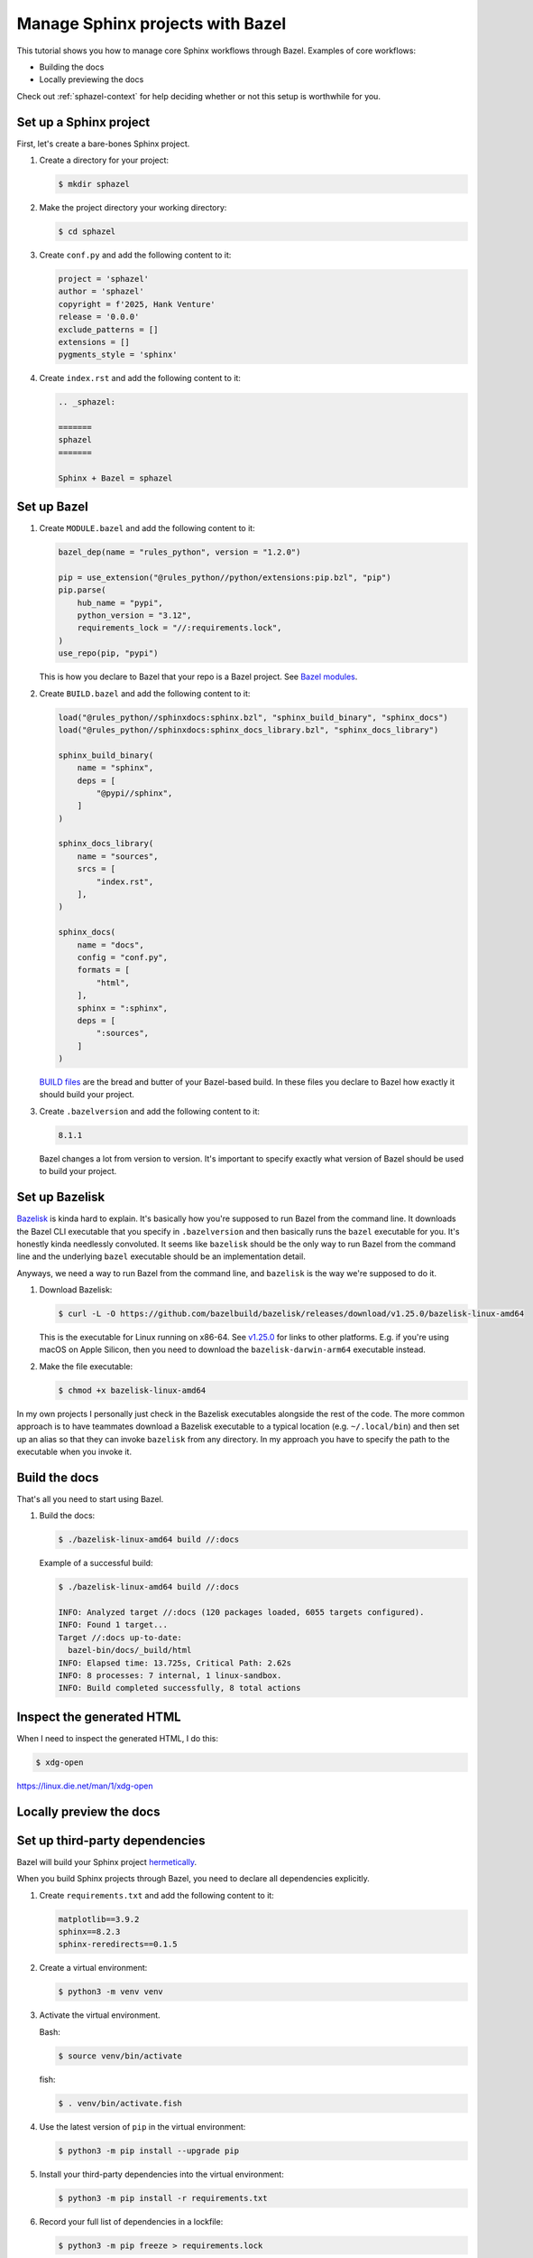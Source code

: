 .. _sphazel-tutorial:

=================================
Manage Sphinx projects with Bazel
=================================

This tutorial shows you how to manage core Sphinx workflows through Bazel.
Examples of core workflows:

* Building the docs
* Locally previewing the docs

Check out :ref:`sphazel-context` for help deciding whether or not
this setup is worthwhile for you.

.. _sphazel-tutorial-sphinx:

-----------------------
Set up a Sphinx project
-----------------------

First, let's create a bare-bones Sphinx project.

#. Create a directory for your project:

   .. code-block:: console

      $ mkdir sphazel

#. Make the project directory your working directory:

   .. code-block:: console

      $ cd sphazel

#. Create ``conf.py`` and add the following content to it:

   .. code-block:: py

      project = 'sphazel'
      author = 'sphazel'
      copyright = f'2025, Hank Venture'
      release = '0.0.0'
      exclude_patterns = []
      extensions = []
      pygments_style = 'sphinx'

#. Create ``index.rst`` and add the following content to it:

   .. code-block:: rst

      .. _sphazel:

      =======
      sphazel
      =======

      Sphinx + Bazel = sphazel

.. _sphazel-tutorial-bazel:

------------
Set up Bazel
------------

.. _Bazel modules: https://bazel.build/external/module

.. _BUILD files: https://bazel.build/concepts/build-files

#. Create ``MODULE.bazel`` and add the following content to it:

   .. code-block:: py

      bazel_dep(name = "rules_python", version = "1.2.0")

      pip = use_extension("@rules_python//python/extensions:pip.bzl", "pip")
      pip.parse(
          hub_name = "pypi",
          python_version = "3.12",
          requirements_lock = "//:requirements.lock",
      )
      use_repo(pip, "pypi")


   This is how you declare to Bazel that your repo is a Bazel project.
   See `Bazel modules`_.

#. Create ``BUILD.bazel`` and add the following content to it:

   .. code-block:: py

      load("@rules_python//sphinxdocs:sphinx.bzl", "sphinx_build_binary", "sphinx_docs")
      load("@rules_python//sphinxdocs:sphinx_docs_library.bzl", "sphinx_docs_library")

      sphinx_build_binary(
          name = "sphinx",
          deps = [
              "@pypi//sphinx",
          ]
      )

      sphinx_docs_library(
          name = "sources",
          srcs = [
              "index.rst",
          ],
      )

      sphinx_docs(
          name = "docs",
          config = "conf.py",
          formats = [
              "html",
          ],
          sphinx = ":sphinx",
          deps = [
              ":sources",
          ]
      )

   `BUILD files`_ are the bread and butter of your Bazel-based build.
   In these files you declare to Bazel how exactly it should build your project.

#. Create ``.bazelversion`` and add the following content to it:

   .. code-block:: text

      8.1.1

   Bazel changes a lot from version to version. It's important to specify
   exactly what version of Bazel should be used to build your project.

.. _sphazel-tutorial-bazelisk:

---------------
Set up Bazelisk
---------------

.. _Bazelisk: https://bazel.build/install/bazelisk

.. _v1.25.0: https://github.com/bazelbuild/bazelisk/releases/tag/v1.25.0

`Bazelisk`_ is kinda hard to explain. It's basically how you're supposed to
run Bazel from the command line. It downloads the Bazel CLI executable that you
specify in ``.bazelversion`` and then basically runs the ``bazel`` executable
for you. It's honestly kinda needlessly convoluted. It seems like ``bazelisk``
should be the only way to run Bazel from the command line and the underlying
``bazel`` executable should be an implementation detail.

Anyways, we need a way to run Bazel from the command line, and ``bazelisk`` is
the way we're supposed to do it.

#. Download Bazelisk:

   .. code-block:: console

      $ curl -L -O https://github.com/bazelbuild/bazelisk/releases/download/v1.25.0/bazelisk-linux-amd64

   This is the executable for Linux running on x86-64. See `v1.25.0`_ for links to other
   platforms. E.g. if you're using macOS on Apple Silicon, then you need to download
   the ``bazelisk-darwin-arm64`` executable instead.

#. Make the file executable:

   .. code-block:: console

      $ chmod +x bazelisk-linux-amd64

In my own projects I personally just check in the Bazelisk executables alongside
the rest of the code. The more common approach is to have teammates download a 
Bazelisk executable to a typical location (e.g. ``~/.local/bin``) and then set up
an alias so that they can invoke ``bazelisk`` from any directory. In my approach you
have to specify the path to the executable when you invoke it.

.. _sphazel-tutorial-build:

--------------
Build the docs
--------------

That's all you need to start using Bazel.

#. Build the docs:

   .. code-block:: console

      $ ./bazelisk-linux-amd64 build //:docs

   Example of a successful build:

   .. code-block:: console

      $ ./bazelisk-linux-amd64 build //:docs

      INFO: Analyzed target //:docs (120 packages loaded, 6055 targets configured).
      INFO: Found 1 target...
      Target //:docs up-to-date:
        bazel-bin/docs/_build/html
      INFO: Elapsed time: 13.725s, Critical Path: 2.62s
      INFO: 8 processes: 7 internal, 1 linux-sandbox.
      INFO: Build completed successfully, 8 total actions

.. _sphazel-tutorial-inspect:

--------------------------
Inspect the generated HTML
--------------------------

When I need to inspect the generated HTML, I do this:

.. code-block:: console

   $ xdg-open 

https://linux.die.net/man/1/xdg-open

.. _sphazel-tutorial-preview:

------------------------
Locally preview the docs
------------------------


.. _sphazel-tutorial-deps:

-------------------------------
Set up third-party dependencies
-------------------------------

.. _hermetically: https://bazel.build/basics/hermeticity

.. _both direct and transitive dependencies: https://fossa.com/blog/direct-dependencies-vs-transitive-dependencies/

Bazel will build your Sphinx project `hermetically`_.

When you build Sphinx projects through Bazel, you need to declare all dependencies
explicitly.

#. Create ``requirements.txt`` and add the following content to it:

   .. code-block:: text

      matplotlib==3.9.2
      sphinx==8.2.3
      sphinx-reredirects==0.1.5

#. Create a virtual environment:

   .. code-block:: console

      $ python3 -m venv venv

#. Activate the virtual environment.

   Bash:

   .. code-block:: console

      $ source venv/bin/activate

   fish:

   .. code-block:: console

      $ . venv/bin/activate.fish

#. Use the latest version of ``pip`` in the virtual environment:

   .. code-block:: console

      $ python3 -m pip install --upgrade pip

#. Install your third-party dependencies into the virtual environment:

   .. code-block:: console

      $ python3 -m pip install -r requirements.txt

#. Record your full list of dependencies in a lockfile:

   .. code-block:: console

      $ python3 -m pip freeze > requirements.lock

   The difference between ``requirements.txt`` and ``requirements.lock``
   is that the first file only specifies direct dependencies whereas
   the second file specifies `both direct and transitive dependencies`_.

#. Deactivate your virtual environment:

   .. code-block:: console

      $ deactivate

#. Delete the virtual environment:

   .. code-block:: console

      $ rm -rf venv



.. _sphazel-tutorial-extension:

----------------
Add an extension
----------------

#. Update ``index.rst`` and add the following content to it:

   .. code-block:: rst

      .. _sphazel:

      =======
      sphazel
      =======

      Hello, Sphinx + Bazel!

      .. plot::

         import matplotlib.pyplot as plt

         x_values = [1, 2, 3, 4, 5]
         y_values = [2, 3, 5, 7, 11]

         plt.plot(x_values, y_values, marker='o')
         plt.xlabel("X values")
         plt.ylabel("Y values")
         plt.title("Example plot")

#. Create ``conf.py`` and add the following content to it:

   .. code-block:: py

      project = 'sphazel'
      author = 'sphazel'
      copyright = f'2025, Hank Venture'
      release = '0.0.0'
      exclude_patterns = [
          'requirements.txt',
          'requirements.lock'
      ]
      extensions = [
          'matplotlib.sphinxext.plot_directive',
      ]
      pygments_style = 'sphinx'


#. Create ``BUILD.bazel`` and add the following content to it:

   .. code-block:: py

      load("@rules_python//sphinxdocs:sphinx.bzl", "sphinx_build_binary", "sphinx_docs")
      load("@rules_python//sphinxdocs:sphinx_docs_library.bzl", "sphinx_docs_library")

      sphinx_build_binary(
          name = "sphinx",
          deps = [
              "@pypi//matplotlib",
              "@pypi//sphinx",
              "@pypi//sphinx_reredirects",
          ]
      )

      sphinx_docs_library(
          name = "sources",
          srcs = [
              "index.rst",
          ],
      )

      sphinx_docs(
          name = "docs",
          config = "conf.py",
          formats = [
              "html",
          ],
          sphinx = ":sphinx",
          deps = [
              ":sources",
          ]
      )



Update lockfile

python3 -m venv venv && . venv/bin/activate.fish && python3 -m pip install -r requirements.txt && python3 -m pip freeze > requirements.lock && deactivate && rm -rf venv


.. _sphazel-tutorial-git:

-----------------------
Check the code into Git
-----------------------

#. Create ``.gitignore`` and add the following content to it:

   .. code-block:: text

	    bazel-bin
	    bazel-out
	    bazel-sphazel
	    bazel-testlogs

#. Check in everything else:

   .. code-block:: console

      $ git add .

#. And commit:

   .. code-block:: console

      $ git commit -m 'Init'


